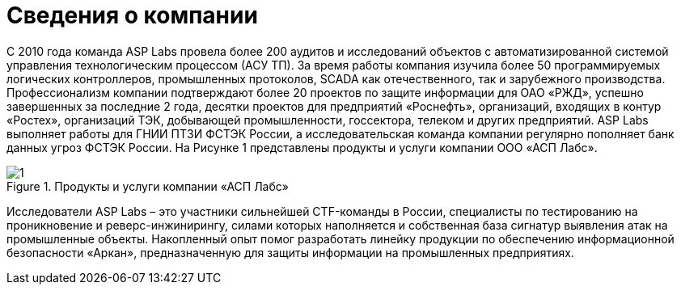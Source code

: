 :imagesdir: img

= Сведения о компании

С 2010 года команда ASP Labs провела более 200 аудитов и исследований объектов с автоматизированной
системой управления технологическим процессом (АСУ ТП). За время работы компания изучила более 50
программируемых логических контроллеров, промышленных протоколов, SCADA как отечественного, так и зарубежного
производства. Профессионализм компании подтверждают более 20 проектов по защите информации для ОАО «РЖД»,
успешно завершенных за последние 2 года, десятки проектов для предприятий «Роснефть», организаций, входящих
в контур «Ростех», организаций ТЭК, добывающей промышленности, госсектора, телеком и других предприятий.
ASP Labs выполняет работы для ГНИИ ПТЗИ ФСТЭК России, а исследовательская команда компании регулярно пополняет
банк данных угроз ФСТЭК России. На Рисунке 1 представлены продукты и услуги компании ООО «АСП Лабс».

.Продукты и услуги компании «АСП Лабс»
image::1.png[]

Исследователи ASP Labs – это участники сильнейшей CTF-команды в России, специалисты по тестированию
на проникновение и реверс-инжинирингу, силами которых наполняется и собственная база сигнатур выявления
атак на промышленные объекты. Накопленный опыт помог разработать линейку продукции по обеспечению
информационной безопасности «Аркан», предназначенную для защиты информации на промышленных предприятиях.

<<<<
